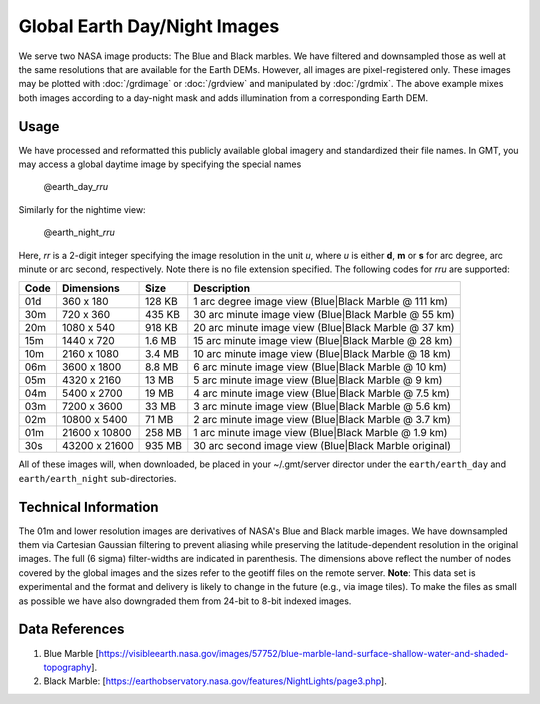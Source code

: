 Global Earth Day/Night Images
=============================

.. figure:: /_images/daynight.jpg
   :height: 888 px
   :width: 1774 px
   :align: center
   :scale: 40 %

We serve two NASA image products: The Blue and Black marbles.
We have filtered and downsampled those as well at the same resolutions that are
available for the Earth DEMs.  However, all images are pixel-registered only.
These images may be plotted with :doc:`/grdimage` or :doc:`/grdview` and manipulated
by :doc:`/grdmix`.  The above example mixes both images according to a day-night
mask and adds illumination from a corresponding Earth DEM.

Usage
-----

We have processed and reformatted this publicly available global imagery
and standardized their file names.  In GMT, you may access a global daytime image
by specifying the special names

   @earth_day_\ *rr*\ *u*

Similarly for the nightime view:

   @earth_night_\ *rr*\ *u*

Here, *rr* is a 2-digit integer specifying the image resolution in the unit *u*, where
*u* is either **d**, **m** or **s** for arc degree, arc minute or arc second, respectively.
Note there is no file extension specified.
The following codes for *rr*\ *u* are supported:

.. _tbl-earth_relief:

==== ================= =======  =====================================================
Code Dimensions        Size     Description
==== ================= =======  =====================================================
01d       360 x    180  128 KB  1 arc degree image view (Blue|Black Marble @ 111 km)
30m       720 x    360  435 KB  30 arc minute image view (Blue|Black Marble @ 55 km)
20m      1080 x    540  918 KB  20 arc minute image view (Blue|Black Marble @ 37 km)
15m      1440 x    720  1.6 MB  15 arc minute image view (Blue|Black Marble @ 28 km)
10m      2160 x   1080  3.4 MB  10 arc minute image view (Blue|Black Marble @ 18 km)
06m      3600 x   1800  8.8 MB  6 arc minute image view (Blue|Black Marble @ 10 km)
05m      4320 x   2160   13 MB  5 arc minute image view (Blue|Black Marble @ 9 km)
04m      5400 x   2700   19 MB  4 arc minute image view (Blue|Black Marble @ 7.5 km)
03m      7200 x   3600   33 MB  3 arc minute image view (Blue|Black Marble @ 5.6 km)
02m     10800 x   5400   71 MB  2 arc minute image view (Blue|Black Marble @ 3.7 km)
01m     21600 x  10800  258 MB  1 arc minute image view (Blue|Black Marble @ 1.9 km)
30s     43200 x  21600  935 MB  30 arc second image view (Blue|Black Marble original)
==== ================= =======  =====================================================

All of these images will, when downloaded, be placed in your ~/.gmt/server director under
the ``earth/earth_day`` and ``earth/earth_night`` sub-directories.

Technical Information
---------------------

The 01m and lower resolution images are derivatives of NASA's Blue and Black marble images.
We have downsampled them via Cartesian Gaussian filtering to prevent aliasing while preserving
the latitude-dependent resolution in the original images. The full (6 sigma) filter-widths are
indicated in parenthesis.
The dimensions above reflect the number of nodes covered by the global images and the sizes refer
to the geotiff files on the remote server. **Note**: This data set is experimental and the
format and delivery is likely to change in the future (e.g., via image tiles).  To make the
files as small as possible we have also downgraded them from 24-bit to 8-bit indexed images.

Data References
---------------

#. Blue Marble [https://visibleearth.nasa.gov/images/57752/blue-marble-land-surface-shallow-water-and-shaded-topography].
#. Black Marble: [https://earthobservatory.nasa.gov/features/NightLights/page3.php].
